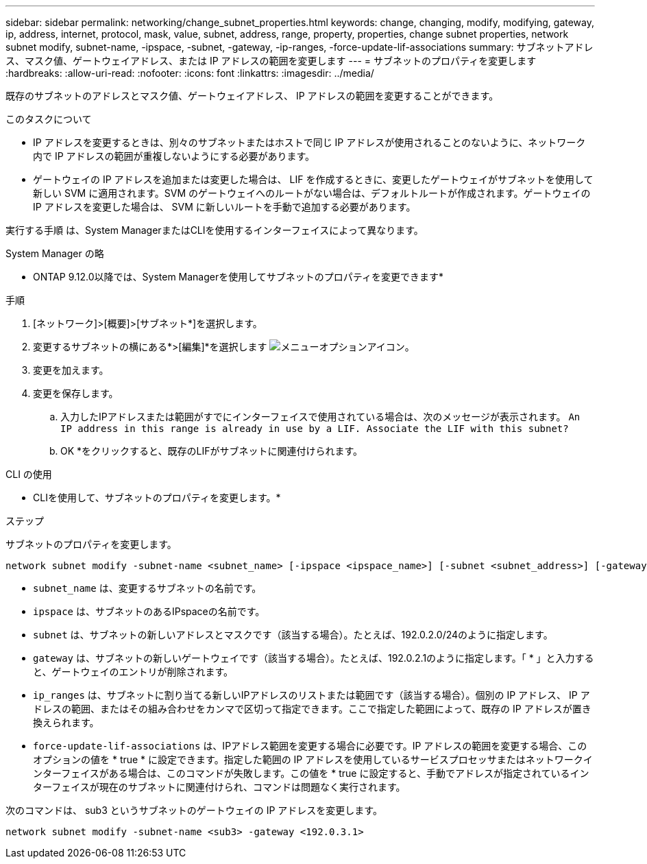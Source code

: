 ---
sidebar: sidebar 
permalink: networking/change_subnet_properties.html 
keywords: change, changing, modify, modifying, gateway, ip, address, internet, protocol, mask, value, subnet, address, range, property, properties, change subnet properties, network subnet modify, subnet-name, -ipspace, -subnet, -gateway, -ip-ranges, -force-update-lif-associations 
summary: サブネットアドレス、マスク値、ゲートウェイアドレス、または IP アドレスの範囲を変更します 
---
= サブネットのプロパティを変更します
:hardbreaks:
:allow-uri-read: 
:nofooter: 
:icons: font
:linkattrs: 
:imagesdir: ../media/


[role="lead"]
既存のサブネットのアドレスとマスク値、ゲートウェイアドレス、 IP アドレスの範囲を変更することができます。

.このタスクについて
* IP アドレスを変更するときは、別々のサブネットまたはホストで同じ IP アドレスが使用されることのないように、ネットワーク内で IP アドレスの範囲が重複しないようにする必要があります。
* ゲートウェイの IP アドレスを追加または変更した場合は、 LIF を作成するときに、変更したゲートウェイがサブネットを使用して新しい SVM に適用されます。SVM のゲートウェイへのルートがない場合は、デフォルトルートが作成されます。ゲートウェイの IP アドレスを変更した場合は、 SVM に新しいルートを手動で追加する必要があります。


実行する手順 は、System ManagerまたはCLIを使用するインターフェイスによって異なります。

[role="tabbed-block"]
====
.System Manager の略
--
* ONTAP 9.12.0以降では、System Managerを使用してサブネットのプロパティを変更できます*

.手順
. [ネットワーク]>[概要]>[サブネット*]を選択します。
. 変更するサブネットの横にある*>[編集]*を選択します image:icon_kabob.gif["メニューオプションアイコン"]。
. 変更を加えます。
. 変更を保存します。
+
.. 入力したIPアドレスまたは範囲がすでにインターフェイスで使用されている場合は、次のメッセージが表示されます。
`An IP address in this range is already in use by a LIF. Associate the LIF with this subnet?`
.. OK *をクリックすると、既存のLIFがサブネットに関連付けられます。




--
.CLI の使用
--
* CLIを使用して、サブネットのプロパティを変更します。*

.ステップ
サブネットのプロパティを変更します。

....
network subnet modify -subnet-name <subnet_name> [-ipspace <ipspace_name>] [-subnet <subnet_address>] [-gateway <gateway_address>] [-ip-ranges <ip_address_list>] [-force-update-lif-associations <true>]
....
* `subnet_name` は、変更するサブネットの名前です。
* `ipspace` は、サブネットのあるIPspaceの名前です。
* `subnet` は、サブネットの新しいアドレスとマスクです（該当する場合）。たとえば、192.0.2.0/24のように指定します。
* `gateway` は、サブネットの新しいゲートウェイです（該当する場合）。たとえば、192.0.2.1のように指定します。「 * 」と入力すると、ゲートウェイのエントリが削除されます。
* `ip_ranges` は、サブネットに割り当てる新しいIPアドレスのリストまたは範囲です（該当する場合）。個別の IP アドレス、 IP アドレスの範囲、またはその組み合わせをカンマで区切って指定できます。ここで指定した範囲によって、既存の IP アドレスが置き換えられます。
* `force-update-lif-associations` は、IPアドレス範囲を変更する場合に必要です。IP アドレスの範囲を変更する場合、このオプションの値を * true * に設定できます。指定した範囲の IP アドレスを使用しているサービスプロセッサまたはネットワークインターフェイスがある場合は、このコマンドが失敗します。この値を * true に設定すると、手動でアドレスが指定されているインターフェイスが現在のサブネットに関連付けられ、コマンドは問題なく実行されます。


次のコマンドは、 sub3 というサブネットのゲートウェイの IP アドレスを変更します。

....
network subnet modify -subnet-name <sub3> -gateway <192.0.3.1>
....
--
====